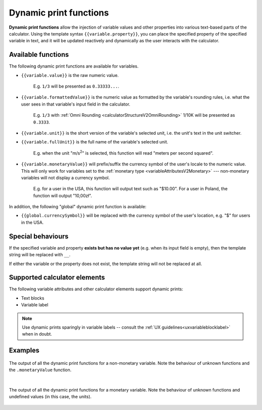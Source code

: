 .. _calculatorV2DynamicPrintFunctions:

Dynamic print functions
=======================

**Dynamic print functions** allow the injection of variable values and other properties into various text-based parts of the calculator.
Using the template syntax ``{{variable.property}}``, you can place the specified property of the specified variable in text, and it will be updated reactively and dynamically as the user interacts with the calculator.

Available functions
-------------------

The following dynamic print functions are available for variables.

- ``{{variable.value}}`` is the raw numeric value.

    E.g. ``1/3`` will be presented as ``0.33333...``.

- ``{{variable.formattedValue}}`` is the numeric value as formatted by the variable's rounding rules, i.e. what the user sees in that variable's input field in the calculator.
    
    E.g. ``1/3`` with :ref:`Omni Rounding <calculatorStructureV2OmniRounding>` 1/10K will be presented as ``0.3333``.

- ``{{variable.unit}}`` is the short version of the variable's selected unit, i.e. the unit's text in the unit switcher.

- ``{{variable.fullUnit}}`` is the full name of the variable's selected unit.

    E.g. when the unit "m/s\ :sup:`2`" is selected, this function will read "meters per second squared".

- ``{{variable.monetaryValue}}`` will prefix/suffix the currency symbol of the user's locale to the numeric value.  This will only work for variables set to the :ref:`monetary type <variableAttributesV2Monetary>` --- non-monetary variables will not display a currency symbol.

    E.g. for a user in the USA, this function will output text such as "$10.00".  For a user in Poland, the function will output "10,00zł".

In addition, the following "global" dynamic print function is available:

- ``{{global.currencySymbol}}`` will be replaced with the currency symbol of the user's location, e.g. "$" for users in the USA.


Special behaviours
------------------

If the specified variable and property **exists but has no value yet** (e.g. when its input field is empty), then the template string will be replaced with ``__``.

If either the variable or the property does not exist, the template string will not be replaced at all.


Supported calculator elements
-----------------------------

The following variable attributes and other calculator elements support dynamic prints:

- Text blocks
- Variable label

.. note::
    Use dynamic prints sparingly in variable labels -- consult the :ref:`UX guidelines<uxvariableblocklabel>` when in doubt.


Examples
--------

.. figure:: img/dynamicPrintFunctions/normalVariable.png
    :align: center
    :alt: The output of all the dynamic print functions for a non-monetary variable.

    The output of all the dynamic print functions for a non-monetary variable.  Note the behaviour of unknown functions and the ``.monetaryValue`` function.

    ؜

.. figure:: img/dynamicPrintFunctions/monetaryVariable.png
    :align: center
    :alt: The output of all the dynamic print functions for a monetary variable.

    The output of all the dynamic print functions for a monetary variable.  Note the behaviour of unknown functions and undefined values (in this case, the units).
